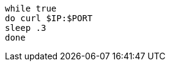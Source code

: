 [#{section-k8s}-curl-loop]
[.console-input]
[source,bash,subs="+macros,+attributes"]
----
while true
do curl $IP:$PORT
sleep .3
done
----
